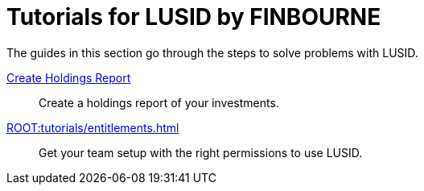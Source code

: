 = Tutorials for LUSID by FINBOURNE
:description: Tutorials for LUSID by FINBOURNE, a bi-temporal investment management data platform with portfolio accounting capabilities.

The guides in this section go through the steps to solve problems with LUSID.

xref:ROOT:tutorials/create-holdings-report.adoc[Create Holdings Report] ::
Create a holdings report of your investments.

xref:ROOT:tutorials/entitlements.adoc[] ::
Get your team setup with the right permissions to use LUSID.
